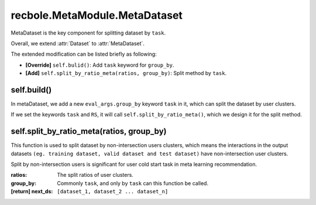 recbole.MetaModule.MetaDataset
==============================================

MetaDataset is the key component for splitting dataset by ``task``.

Overall, we extend :attr:`Dataset` to :attr:`MetaDataset`.

The extended modification can be listed briefly as following:

- **[Override]** ``self.bulid()``: Add ``task`` keyword for ``group_by``.

- **[Add]** ``self.split_by_ratio_meta(ratios, group_by)``: Split method by ``task``.

self.build()
-------------------------

In metaDataset, we add a new ``eval_args.group_by`` keyword ``task`` in it, which can split the dataset by user clusters.

If we set the keywords ``task`` and ``RS``, it will call ``self.split_by_ratio_meta()``, which we design it for the split method.

self.split_by_ratio_meta(ratios, group_by)
-------------------------

This function is used to split dataset by non-intersection users clusters, which means the interactions in the output datasets ``(eg. training dataset, valid dataset and test dataset)`` have non-intersection user clusters.

Split by non-intersection users is significant for user cold start task in meta learning recommendation.

:ratios: The split ratios of user clusters.
:group_by: Commonly ``task``, and only by ``task`` can this function be called.
:[return] next_ds: ``[dataset_1, dataset_2 ... dataset_n]``